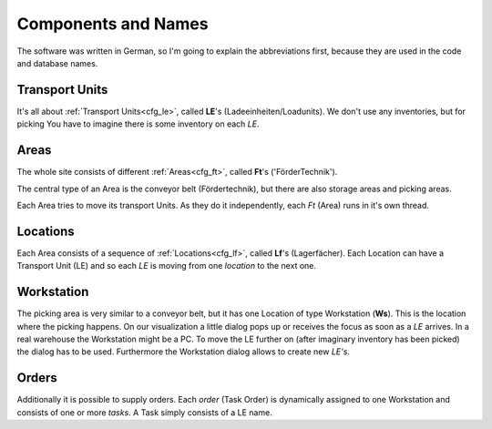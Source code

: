 
Components and Names
====================

The software was written in German, so I'm going
to explain the abbreviations first, because
they are used in the code and database names.

.. _basic_le:

Transport Units
---------------
It's all about  :ref:`Transport Units<cfg_le>`,
called **LE**'s (Ladeeinheiten/Loadunits).
We don't use any inventories, but for picking
You have to imagine there is some inventory on each `LE`.

.. _basic_ft:

Areas
-----
The whole site consists of different :ref:`Areas<cfg_ft>`, called **Ft**'s ('FörderTechnik').

The central type of an Area is the conveyor belt (Fördertechnik),
but there are also storage areas and picking areas.

Each Area tries to move its transport Units.
As they do it independently, each `Ft` (Area) runs in it's own thread.

.. _basic_lf:

Locations
---------

Each Area consists of a sequence of :ref:`Locations<cfg_lf>`,
called **Lf**'s (Lagerfächer).
Each Location can have a Transport Unit (LE) and so each `LE` is moving
from one `location` to the next one.

Workstation
-----------

The picking area is very similar to a conveyor belt, but it has
one Location of type Workstation (**Ws**). This is the location
where the picking happens. On our visualization a little dialog pops up
or receives the focus as soon as a `LE` arrives.  In a real warehouse the Workstation might be a PC. 
To move the LE further on (after imaginary inventory has been picked)
the dialog has to be used.
Furthermore the Workstation dialog allows to create new `LE's`.

Orders
------

Additionally it is possible to supply orders. Each `order` (Task Order) is dynamically assigned
to one Workstation and consists of one or more `tasks`. A Task simply consists of a LE name.
